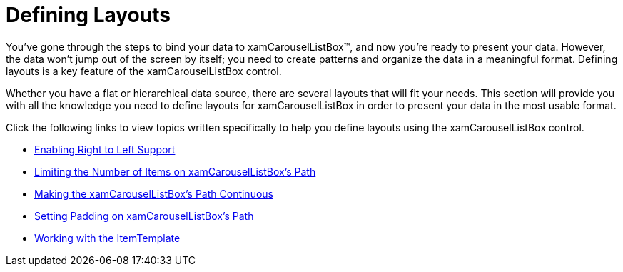 ﻿////

|metadata|
{
    "name": "xamcarousellistbox-defining-layouts",
    "controlName": ["xamCarouselListBox"],
    "tags": ["Data Presentation","Layouts"],
    "guid": "{0F249959-002D-4F58-B1D5-A15A5F77BB59}",  
    "buildFlags": [],
    "createdOn": "2012-01-30T19:39:52.0317595Z"
}
|metadata|
////

= Defining Layouts

You've gone through the steps to bind your data to xamCarouselListBox™, and now you're ready to present your data. However, the data won't jump out of the screen by itself; you need to create patterns and organize the data in a meaningful format. Defining layouts is a key feature of the xamCarouselListBox control.

Whether you have a flat or hierarchical data source, there are several layouts that will fit your needs. This section will provide you with all the knowledge you need to define layouts for xamCarouselListBox in order to present your data in the most usable format.

Click the following links to view topics written specifically to help you define layouts using the xamCarouselListBox control.

* link:xamcarousel-enabling-right-to-left-support.html[Enabling Right to Left Support]
* link:xamcarousellistbox-limiting-the-number-of-items-on-xamcarousellistboxs-path.html[Limiting the Number of Items on xamCarouselListBox's Path]
* link:xamcarousellistbox-making-the-xamcarousellistboxs-path-continuous.html[Making the xamCarouselListBox's Path Continuous]
* link:xamcarousellistbox-setting-padding-on-xamcarousellistboxs-path.html[Setting Padding on xamCarouselListBox's Path]
* link:xamcarousellistbox-working-with-the-itemtemplate.html[Working with the ItemTemplate]